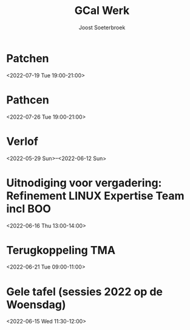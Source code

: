 #+TITLE:       GCal Werk
#+AUTHOR:      Joost Soeterbroek
#+EMAIL:       joost.soeterbroek@gmail.com
#+DESCRIPTION: converted using the ical2org awk script
#+CATEGORY:    GCal Werk
#+STARTUP:     hidestars
#+STARTUP:     overview
#+FILETAGS:    werk

* Patchen
  :PROPERTIES:
  :ID:        496f2rkuvsm6ru3eu1789jf7tv@google.com
  :STATUS:    CONFIRMED
  :ATTENDING: ATTENDING
  :ATTENDEES: 
  :END:
<2022-07-19 Tue 19:00-21:00>

* Pathcen
  :PROPERTIES:
  :ID:        6k7j1ngqa8te9p1cm9vdbl96k7@google.com
  :STATUS:    CONFIRMED
  :ATTENDING: ATTENDING
  :ATTENDEES: 
  :END:
<2022-07-26 Tue 19:00-21:00>

* Verlof
  :PROPERTIES:
  :ID:        040000008200E00074C5B7101A82E0080000000060AB56F6B233D801000000000000000
  :STATUS:    CONFIRMED
  :ATTENDING: ATTENDING
  :ATTENDEES: 
  :END:
<2022-05-29 Sun>--<2022-06-12 Sun>

* Uitnodiging voor vergadering: Refinement LINUX Expertise Team incl BOO
  :PROPERTIES:
  :ID:        e214de13-b54b-4cfd-be31-53305213bb27
  :STATUS:    CONFIRMED
  :ATTENDING: ATTENDING
  :ATTENDEES: 
  :END:
<2022-06-16 Thu 13:00-14:00>

* Terugkoppeling TMA
  :PROPERTIES:
  :ID:        040000008200E00074C5B7101A82E00800000000408291DC3970D801000000000000000
  :STATUS:    CONFIRMED
  :ATTENDING: ATTENDING
  :ATTENDEES: 
  :END:
<2022-06-21 Tue 09:00-11:00>

* Gele tafel (sessies 2022 op de Woensdag)
  :PROPERTIES:
  :ID:        040000008200E00074C5B7101A82E00800000000C03932168FEBD701000000000000000
  :STATUS:    CONFIRMED
  :ATTENDING: ATTENDING
  :ATTENDEES: 
  :END:
<2022-06-15 Wed 11:30-12:00>

